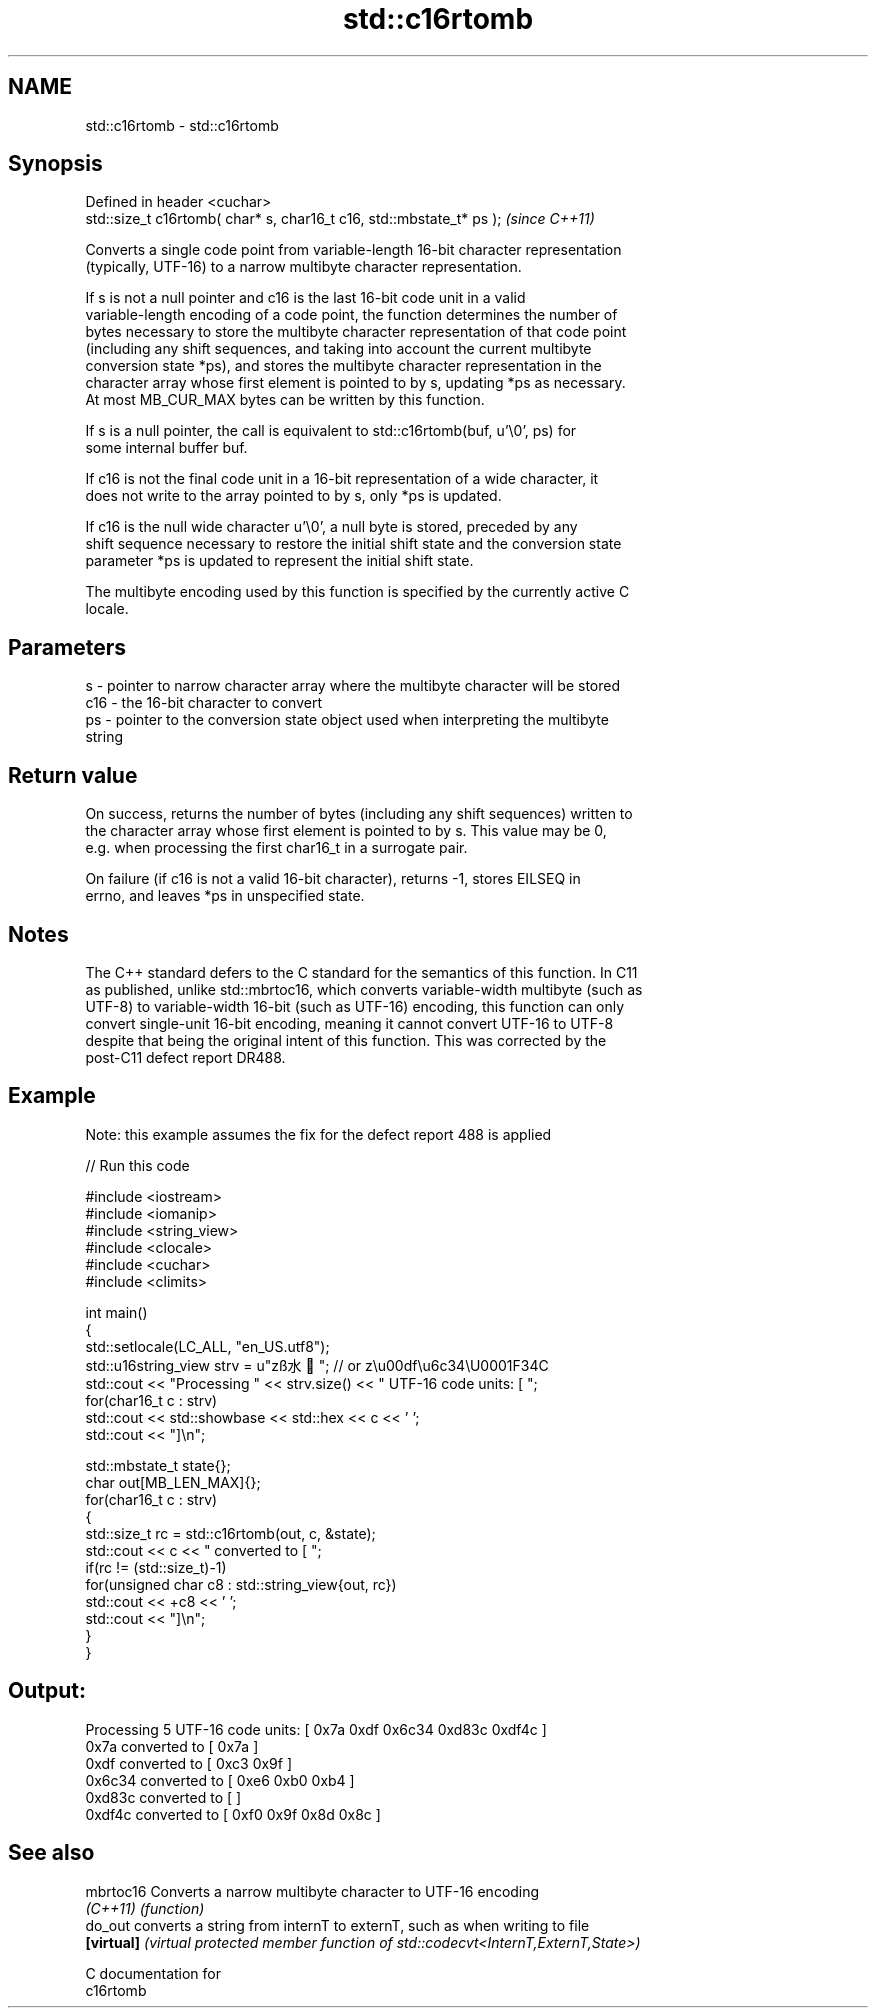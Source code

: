 .TH std::c16rtomb 3 "2021.11.17" "http://cppreference.com" "C++ Standard Libary"
.SH NAME
std::c16rtomb \- std::c16rtomb

.SH Synopsis
   Defined in header <cuchar>
   std::size_t c16rtomb( char* s, char16_t c16, std::mbstate_t* ps );  \fI(since C++11)\fP

   Converts a single code point from variable-length 16-bit character representation
   (typically, UTF-16) to a narrow multibyte character representation.

   If s is not a null pointer and c16 is the last 16-bit code unit in a valid
   variable-length encoding of a code point, the function determines the number of
   bytes necessary to store the multibyte character representation of that code point
   (including any shift sequences, and taking into account the current multibyte
   conversion state *ps), and stores the multibyte character representation in the
   character array whose first element is pointed to by s, updating *ps as necessary.
   At most MB_CUR_MAX bytes can be written by this function.

   If s is a null pointer, the call is equivalent to std::c16rtomb(buf, u'\\0', ps) for
   some internal buffer buf.

   If c16 is not the final code unit in a 16-bit representation of a wide character, it
   does not write to the array pointed to by s, only *ps is updated.

   If c16 is the null wide character u'\\0', a null byte is stored, preceded by any
   shift sequence necessary to restore the initial shift state and the conversion state
   parameter *ps is updated to represent the initial shift state.

   The multibyte encoding used by this function is specified by the currently active C
   locale.

.SH Parameters

   s   - pointer to narrow character array where the multibyte character will be stored
   c16 - the 16-bit character to convert
   ps  - pointer to the conversion state object used when interpreting the multibyte
         string

.SH Return value

   On success, returns the number of bytes (including any shift sequences) written to
   the character array whose first element is pointed to by s. This value may be 0,
   e.g. when processing the first char16_t in a surrogate pair.

   On failure (if c16 is not a valid 16-bit character), returns -1, stores EILSEQ in
   errno, and leaves *ps in unspecified state.

.SH Notes

   The C++ standard defers to the C standard for the semantics of this function. In C11
   as published, unlike std::mbrtoc16, which converts variable-width multibyte (such as
   UTF-8) to variable-width 16-bit (such as UTF-16) encoding, this function can only
   convert single-unit 16-bit encoding, meaning it cannot convert UTF-16 to UTF-8
   despite that being the original intent of this function. This was corrected by the
   post-C11 defect report DR488.

.SH Example

   Note: this example assumes the fix for the defect report 488 is applied


// Run this code

 #include <iostream>
 #include <iomanip>
 #include <string_view>
 #include <clocale>
 #include <cuchar>
 #include <climits>

 int main()
 {
     std::setlocale(LC_ALL, "en_US.utf8");
     std::u16string_view strv = u"zß水🍌"; // or z\\u00df\\u6c34\\U0001F34C
     std::cout << "Processing " << strv.size() << " UTF-16 code units: [ ";
     for(char16_t c : strv)
         std::cout << std::showbase << std::hex << c << ' ';
     std::cout << "]\\n";

     std::mbstate_t state{};
     char out[MB_LEN_MAX]{};
     for(char16_t c : strv)
     {
         std::size_t rc = std::c16rtomb(out, c, &state);
         std::cout << c << " converted to [ ";
         if(rc != (std::size_t)-1)
             for(unsigned char c8 : std::string_view{out, rc})
                 std::cout << +c8 << ' ';
         std::cout << "]\\n";
     }
 }

.SH Output:

 Processing 5 UTF-16 code units: [ 0x7a 0xdf 0x6c34 0xd83c 0xdf4c ]
 0x7a converted to [ 0x7a ]
 0xdf converted to [ 0xc3 0x9f ]
 0x6c34 converted to [ 0xe6 0xb0 0xb4 ]
 0xd83c converted to [ ]
 0xdf4c converted to [ 0xf0 0x9f 0x8d 0x8c ]

.SH See also

   mbrtoc16  Converts a narrow multibyte character to UTF-16 encoding
   \fI(C++11)\fP   \fI(function)\fP
   do_out    converts a string from internT to externT, such as when writing to file
   \fB[virtual]\fP \fI(virtual protected member function of std::codecvt<InternT,ExternT,State>)\fP

   C documentation for
   c16rtomb
